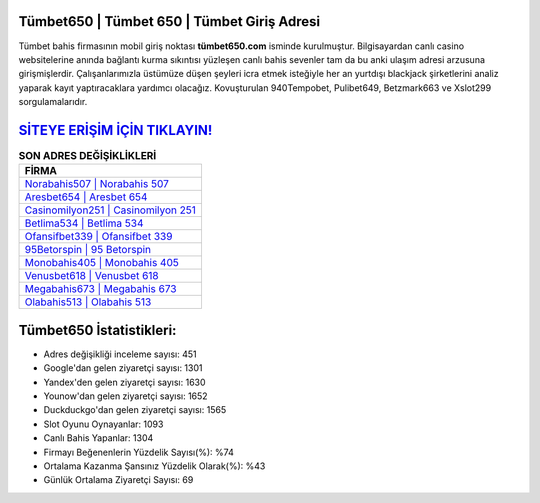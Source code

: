 ﻿Tümbet650 | Tümbet 650 | Tümbet Giriş Adresi
===================================

.. image:: images/tumbet-giris.jpg
   :width: 600
   
Tümbet bahis firmasının mobil giriş noktası **tümbet650.com** isminde kurulmuştur. Bilgisayardan canlı casino websitelerine anında bağlantı kurma sıkıntısı yüzleşen canlı bahis sevenler tam da bu anki ulaşım adresi arzusuna girişmişlerdir. Çalışanlarımızla üstümüze düşen şeyleri icra etmek isteğiyle her an yurtdışı blackjack şirketlerini analiz yaparak kayıt yaptıracaklara yardımcı olacağız. Kovuşturulan 940Tempobet, Pulibet649, Betzmark663 ve Xslot299 sorgulamalarıdır.

`SİTEYE ERİŞİM İÇİN TIKLAYIN! <https://uclck.me/gonow>`_
==============

.. list-table:: **SON ADRES DEĞİŞİKLİKLERİ**
   :widths: 100
   :header-rows: 1

   * - FİRMA
   * - `Norabahis507 | Norabahis 507 <norabahis507-norabahis-507-norabahis-giris-adresi.html>`_
   * - `Aresbet654 | Aresbet 654 <aresbet654-aresbet-654-aresbet-giris-adresi.html>`_
   * - `Casinomilyon251 | Casinomilyon 251 <casinomilyon251-casinomilyon-251-casinomilyon-giris-adresi.html>`_	 
   * - `Betlima534 | Betlima 534 <betlima534-betlima-534-betlima-giris-adresi.html>`_	 
   * - `Ofansifbet339 | Ofansifbet 339 <ofansifbet339-ofansifbet-339-ofansifbet-giris-adresi.html>`_ 
   * - `95Betorspin | 95 Betorspin <95betorspin-95-betorspin-betorspin-giris-adresi.html>`_
   * - `Monobahis405 | Monobahis 405 <monobahis405-monobahis-405-monobahis-giris-adresi.html>`_	 
   * - `Venusbet618 | Venusbet 618 <venusbet618-venusbet-618-venusbet-giris-adresi.html>`_
   * - `Megabahis673 | Megabahis 673 <megabahis673-megabahis-673-megabahis-giris-adresi.html>`_
   * - `Olabahis513 | Olabahis 513 <olabahis513-olabahis-513-olabahis-giris-adresi.html>`_
	 
Tümbet650 İstatistikleri:
===================================	 
* Adres değişikliği inceleme sayısı: 451
* Google'dan gelen ziyaretçi sayısı: 1301
* Yandex'den gelen ziyaretçi sayısı: 1630
* Younow'dan gelen ziyaretçi sayısı: 1652
* Duckduckgo'dan gelen ziyaretçi sayısı: 1565
* Slot Oyunu Oynayanlar: 1093
* Canlı Bahis Yapanlar: 1304
* Firmayı Beğenenlerin Yüzdelik Sayısı(%): %74
* Ortalama Kazanma Şansınız Yüzdelik Olarak(%): %43
* Günlük Ortalama Ziyaretçi Sayısı: 69
